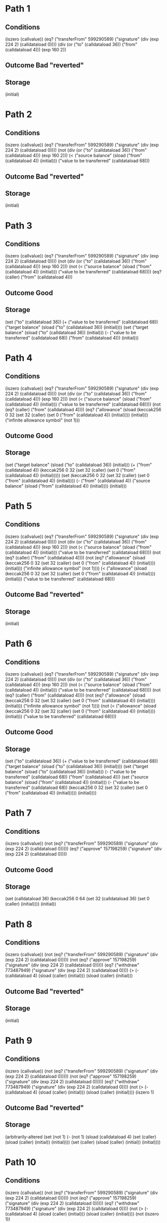 * Path 1

** Conditions
(iszero (callvalue))
(eq? ("transferFrom" 599290589) ("signature" (div (exp 224 2) (calldataload 0))))
(div (or ("to" (calldataload 36)) ("from" (calldataload 4))) (exp 160 2))

** Outcome Bad "reverted"

** Storage
(initial)

* Path 2

** Conditions
(iszero (callvalue))
(eq? ("transferFrom" 599290589) ("signature" (div (exp 224 2) (calldataload 0))))
(not (div (or ("to" (calldataload 36)) ("from" (calldataload 4))) (exp 160 2)))
(< 
  ("source balance" (sload ("from" (calldataload 4)) (initial)))
  ("value to be transferred" (calldataload 68)))

** Outcome Bad "reverted"

** Storage
(initial)

* Path 3

** Conditions
(iszero (callvalue))
(eq? ("transferFrom" 599290589) ("signature" (div (exp 224 2) (calldataload 0))))
(not (div (or ("to" (calldataload 36)) ("from" (calldataload 4))) (exp 160 2)))
(not 
  (< 
    ("source balance" (sload ("from" (calldataload 4)) (initial)))
    ("value to be transferred" (calldataload 68))))
(eq? (caller) ("from" (calldataload 4)))

** Outcome Good

** Storage
(set 
  ("to" (calldataload 36))
  (+ 
    ("value to be transferred" (calldataload 68))
    ("target balance" (sload ("to" (calldataload 36)) (initial))))
  (set 
    ("target balance" (sload ("to" (calldataload 36)) (initial)))
    (- ("value to be transferred" (calldataload 68)) ("from" (calldataload 4)))
    (initial)))

* Path 4

** Conditions
(iszero (callvalue))
(eq? ("transferFrom" 599290589) ("signature" (div (exp 224 2) (calldataload 0))))
(not (div (or ("to" (calldataload 36)) ("from" (calldataload 4))) (exp 160 2)))
(not 
  (< 
    ("source balance" (sload ("from" (calldataload 4)) (initial)))
    ("value to be transferred" (calldataload 68))))
(not (eq? (caller) ("from" (calldataload 4))))
(eq? 
  ("allowance" 
    (sload 
      (keccak256 0 32 (set 32 (caller) (set 0 ("from" (calldataload 4)) (initial))))
      (initial)))
  ("infinite allowance symbol" (not 1)))

** Outcome Good

** Storage
(set 
  ("target balance" (sload ("to" (calldataload 36)) (initial)))
  (+ 
    ("from" (calldataload 4))
    (keccak256 0 32 (set 32 (caller) (set 0 ("from" (calldataload 4)) (initial)))))
  (set 
    (keccak256 0 32 (set 32 (caller) (set 0 ("from" (calldataload 4)) (initial))))
    (- 
      ("from" (calldataload 4))
      ("source balance" (sload ("from" (calldataload 4)) (initial))))
    (initial)))

* Path 5

** Conditions
(iszero (callvalue))
(eq? ("transferFrom" 599290589) ("signature" (div (exp 224 2) (calldataload 0))))
(not (div (or ("to" (calldataload 36)) ("from" (calldataload 4))) (exp 160 2)))
(not 
  (< 
    ("source balance" (sload ("from" (calldataload 4)) (initial)))
    ("value to be transferred" (calldataload 68))))
(not (eq? (caller) ("from" (calldataload 4))))
(not 
  (eq? 
    ("allowance" 
      (sload 
        (keccak256 0 32 (set 32 (caller) (set 0 ("from" (calldataload 4)) (initial))))
        (initial)))
    ("infinite allowance symbol" (not 1))))
(< 
  ("allowance" 
    (sload 
      (keccak256 0 32 (set 32 (caller) (set 0 ("from" (calldataload 4)) (initial))))
      (initial)))
  ("value to be transferred" (calldataload 68)))

** Outcome Bad "reverted"

** Storage
(initial)

* Path 6

** Conditions
(iszero (callvalue))
(eq? ("transferFrom" 599290589) ("signature" (div (exp 224 2) (calldataload 0))))
(not (div (or ("to" (calldataload 36)) ("from" (calldataload 4))) (exp 160 2)))
(not 
  (< 
    ("source balance" (sload ("from" (calldataload 4)) (initial)))
    ("value to be transferred" (calldataload 68))))
(not (eq? (caller) ("from" (calldataload 4))))
(not 
  (eq? 
    ("allowance" 
      (sload 
        (keccak256 0 32 (set 32 (caller) (set 0 ("from" (calldataload 4)) (initial))))
        (initial)))
    ("infinite allowance symbol" (not 1))))
(not 
  (< 
    ("allowance" 
      (sload 
        (keccak256 0 32 (set 32 (caller) (set 0 ("from" (calldataload 4)) (initial))))
        (initial)))
    ("value to be transferred" (calldataload 68))))

** Outcome Good

** Storage
(set 
  ("to" (calldataload 36))
  (+ 
    ("value to be transferred" (calldataload 68))
    ("target balance" (sload ("to" (calldataload 36)) (initial))))
  (set 
    ("target balance" (sload ("to" (calldataload 36)) (initial)))
    (- ("value to be transferred" (calldataload 68)) ("from" (calldataload 4)))
    (set 
      ("source balance" (sload ("from" (calldataload 4)) (initial)))
      (- 
        ("value to be transferred" (calldataload 68))
        (keccak256 0 32 (set 32 (caller) (set 0 ("from" (calldataload 4)) (initial)))))
      (initial))))

* Path 7

** Conditions
(iszero (callvalue))
(not 
  (eq? ("transferFrom" 599290589) ("signature" (div (exp 224 2) (calldataload 0)))))
(eq? ("approve" 157198259) ("signature" (div (exp 224 2) (calldataload 0))))

** Outcome Good

** Storage
(set 
  (calldataload 36)
  (keccak256 0 64 (set 32 (calldataload 36) (set 0 (caller) (initial))))
  (initial))

* Path 8

** Conditions
(iszero (callvalue))
(not 
  (eq? ("transferFrom" 599290589) ("signature" (div (exp 224 2) (calldataload 0)))))
(not (eq? ("approve" 157198259) ("signature" (div (exp 224 2) (calldataload 0)))))
(eq? ("withdraw" 773487949) ("signature" (div (exp 224 2) (calldataload 0))))
(> (- (calldataload 4) (sload (caller) (initial))) (sload (caller) (initial)))

** Outcome Bad "reverted"

** Storage
(initial)

* Path 9

** Conditions
(iszero (callvalue))
(not 
  (eq? ("transferFrom" 599290589) ("signature" (div (exp 224 2) (calldataload 0)))))
(not (eq? ("approve" 157198259) ("signature" (div (exp 224 2) (calldataload 0)))))
(eq? ("withdraw" 773487949) ("signature" (div (exp 224 2) (calldataload 0))))
(not (> (- (calldataload 4) (sload (caller) (initial))) (sload (caller) (initial))))
(iszero 1)

** Outcome Bad "reverted"

** Storage
(arbitrarily-altered 
  (set 
    (not 1)
    (- 
      (not 1)
      (sload (calldataload 4) (set (caller) (sload (caller) (initial)) (initial))))
    (set (caller) (sload (caller) (initial)) (initial))))

* Path 10

** Conditions
(iszero (callvalue))
(not 
  (eq? ("transferFrom" 599290589) ("signature" (div (exp 224 2) (calldataload 0)))))
(not (eq? ("approve" 157198259) ("signature" (div (exp 224 2) (calldataload 0)))))
(eq? ("withdraw" 773487949) ("signature" (div (exp 224 2) (calldataload 0))))
(not (> (- (calldataload 4) (sload (caller) (initial))) (sload (caller) (initial))))
(not (iszero 1))

** Outcome Good

** Storage
(arbitrarily-altered 
  (set 
    (not 1)
    (- 
      (not 1)
      (sload (calldataload 4) (set (caller) (sload (caller) (initial)) (initial))))
    (set (caller) (sload (caller) (initial)) (initial))))

* Path 11

** Conditions
(iszero (callvalue))
(not 
  (eq? ("transferFrom" 599290589) ("signature" (div (exp 224 2) (calldataload 0)))))
(not (eq? ("approve" 157198259) ("signature" (div (exp 224 2) (calldataload 0)))))
(not (eq? ("withdraw" 773487949) ("signature" (div (exp 224 2) (calldataload 0)))))
(eq? ("balanceOf" 1889567281) ("signature" (div (exp 224 2) (calldataload 0))))

** Outcome Good

** Storage
(initial)

* Path 12

** Conditions
(iszero (callvalue))
(not 
  (eq? ("transferFrom" 599290589) ("signature" (div (exp 224 2) (calldataload 0)))))
(not (eq? ("approve" 157198259) ("signature" (div (exp 224 2) (calldataload 0)))))
(not (eq? ("withdraw" 773487949) ("signature" (div (exp 224 2) (calldataload 0)))))
(not (eq? ("balanceOf" 1889567281) ("signature" (div (exp 224 2) (calldataload 0)))))
(eq? ("totalSupply" 404098525) ("signature" (div (exp 224 2) (calldataload 0))))

** Outcome Good

** Storage
(initial)

* Path 13

** Conditions
(iszero (callvalue))
(not 
  (eq? ("transferFrom" 599290589) ("signature" (div (exp 224 2) (calldataload 0)))))
(not (eq? ("approve" 157198259) ("signature" (div (exp 224 2) (calldataload 0)))))
(not (eq? ("withdraw" 773487949) ("signature" (div (exp 224 2) (calldataload 0)))))
(not (eq? ("balanceOf" 1889567281) ("signature" (div (exp 224 2) (calldataload 0)))))
(not (eq? ("totalSupply" 404098525) ("signature" (div (exp 224 2) (calldataload 0)))))
(eq? ("allowance" 3714247998) ("signature" (div (exp 224 2) (calldataload 0))))

** Outcome Good

** Storage
(initial)

* Path 14

** Conditions
(iszero (callvalue))
(not 
  (eq? ("transferFrom" 599290589) ("signature" (div (exp 224 2) (calldataload 0)))))
(not (eq? ("approve" 157198259) ("signature" (div (exp 224 2) (calldataload 0)))))
(not (eq? ("withdraw" 773487949) ("signature" (div (exp 224 2) (calldataload 0)))))
(not (eq? ("balanceOf" 1889567281) ("signature" (div (exp 224 2) (calldataload 0)))))
(not (eq? ("totalSupply" 404098525) ("signature" (div (exp 224 2) (calldataload 0)))))
(not (eq? ("allowance" 3714247998) ("signature" (div (exp 224 2) (calldataload 0)))))
(eq? ("transfer" 2835717307) ("signature" (div (exp 224 2) (calldataload 0))))
(div (or ("recipient" (calldataload 4)) (caller)) (exp 160 2))

** Outcome Bad "reverted"

** Storage
(initial)

* Path 15

** Conditions
(iszero (callvalue))
(not 
  (eq? ("transferFrom" 599290589) ("signature" (div (exp 224 2) (calldataload 0)))))
(not (eq? ("approve" 157198259) ("signature" (div (exp 224 2) (calldataload 0)))))
(not (eq? ("withdraw" 773487949) ("signature" (div (exp 224 2) (calldataload 0)))))
(not (eq? ("balanceOf" 1889567281) ("signature" (div (exp 224 2) (calldataload 0)))))
(not (eq? ("totalSupply" 404098525) ("signature" (div (exp 224 2) (calldataload 0)))))
(not (eq? ("allowance" 3714247998) ("signature" (div (exp 224 2) (calldataload 0)))))
(eq? ("transfer" 2835717307) ("signature" (div (exp 224 2) (calldataload 0))))
(not (div (or ("recipient" (calldataload 4)) (caller)) (exp 160 2)))
(< 
  ("source balance" (sload (caller) (initial)))
  ("value to be transferred" (calldataload 36)))

** Outcome Bad "reverted"

** Storage
(initial)

* Path 16

** Conditions
(iszero (callvalue))
(not 
  (eq? ("transferFrom" 599290589) ("signature" (div (exp 224 2) (calldataload 0)))))
(not (eq? ("approve" 157198259) ("signature" (div (exp 224 2) (calldataload 0)))))
(not (eq? ("withdraw" 773487949) ("signature" (div (exp 224 2) (calldataload 0)))))
(not (eq? ("balanceOf" 1889567281) ("signature" (div (exp 224 2) (calldataload 0)))))
(not (eq? ("totalSupply" 404098525) ("signature" (div (exp 224 2) (calldataload 0)))))
(not (eq? ("allowance" 3714247998) ("signature" (div (exp 224 2) (calldataload 0)))))
(eq? ("transfer" 2835717307) ("signature" (div (exp 224 2) (calldataload 0))))
(not (div (or ("recipient" (calldataload 4)) (caller)) (exp 160 2)))
(not 
  (< 
    ("source balance" (sload (caller) (initial)))
    ("value to be transferred" (calldataload 36))))
(eq? (caller) (caller))

** Outcome Good

** Storage
(set 
  ("recipient" (calldataload 4))
  (+ 
    ("value to be transferred" (calldataload 36))
    ("target balance" (sload ("recipient" (calldataload 4)) (initial))))
  (set 
    ("target balance" (sload ("recipient" (calldataload 4)) (initial)))
    (- ("value to be transferred" (calldataload 36)) (caller))
    (initial)))

* Path 17

** Conditions
(iszero (callvalue))
(not 
  (eq? ("transferFrom" 599290589) ("signature" (div (exp 224 2) (calldataload 0)))))
(not (eq? ("approve" 157198259) ("signature" (div (exp 224 2) (calldataload 0)))))
(not (eq? ("withdraw" 773487949) ("signature" (div (exp 224 2) (calldataload 0)))))
(not (eq? ("balanceOf" 1889567281) ("signature" (div (exp 224 2) (calldataload 0)))))
(not (eq? ("totalSupply" 404098525) ("signature" (div (exp 224 2) (calldataload 0)))))
(not (eq? ("allowance" 3714247998) ("signature" (div (exp 224 2) (calldataload 0)))))
(eq? ("transfer" 2835717307) ("signature" (div (exp 224 2) (calldataload 0))))
(not (div (or ("recipient" (calldataload 4)) (caller)) (exp 160 2)))
(not 
  (< 
    ("source balance" (sload (caller) (initial)))
    ("value to be transferred" (calldataload 36))))
(not (eq? (caller) (caller)))
(eq? 
  ("allowance" 
    (sload (keccak256 0 32 (set 32 (caller) (set 0 (caller) (initial)))) (initial)))
  ("infinite allowance symbol" (not 1)))

** Outcome Good

** Storage
(set 
  ("target balance" (sload ("recipient" (calldataload 4)) (initial)))
  (+ (caller) (keccak256 0 32 (set 32 (caller) (set 0 (caller) (initial)))))
  (set 
    (keccak256 0 32 (set 32 (caller) (set 0 (caller) (initial))))
    (- (caller) ("source balance" (sload (caller) (initial))))
    (initial)))

* Path 18

** Conditions
(iszero (callvalue))
(not 
  (eq? ("transferFrom" 599290589) ("signature" (div (exp 224 2) (calldataload 0)))))
(not (eq? ("approve" 157198259) ("signature" (div (exp 224 2) (calldataload 0)))))
(not (eq? ("withdraw" 773487949) ("signature" (div (exp 224 2) (calldataload 0)))))
(not (eq? ("balanceOf" 1889567281) ("signature" (div (exp 224 2) (calldataload 0)))))
(not (eq? ("totalSupply" 404098525) ("signature" (div (exp 224 2) (calldataload 0)))))
(not (eq? ("allowance" 3714247998) ("signature" (div (exp 224 2) (calldataload 0)))))
(eq? ("transfer" 2835717307) ("signature" (div (exp 224 2) (calldataload 0))))
(not (div (or ("recipient" (calldataload 4)) (caller)) (exp 160 2)))
(not 
  (< 
    ("source balance" (sload (caller) (initial)))
    ("value to be transferred" (calldataload 36))))
(not (eq? (caller) (caller)))
(not 
  (eq? 
    ("allowance" 
      (sload (keccak256 0 32 (set 32 (caller) (set 0 (caller) (initial)))) (initial)))
    ("infinite allowance symbol" (not 1))))
(< 
  ("allowance" 
    (sload (keccak256 0 32 (set 32 (caller) (set 0 (caller) (initial)))) (initial)))
  ("value to be transferred" (calldataload 36)))

** Outcome Bad "reverted"

** Storage
(initial)

* Path 19

** Conditions
(iszero (callvalue))
(not 
  (eq? ("transferFrom" 599290589) ("signature" (div (exp 224 2) (calldataload 0)))))
(not (eq? ("approve" 157198259) ("signature" (div (exp 224 2) (calldataload 0)))))
(not (eq? ("withdraw" 773487949) ("signature" (div (exp 224 2) (calldataload 0)))))
(not (eq? ("balanceOf" 1889567281) ("signature" (div (exp 224 2) (calldataload 0)))))
(not (eq? ("totalSupply" 404098525) ("signature" (div (exp 224 2) (calldataload 0)))))
(not (eq? ("allowance" 3714247998) ("signature" (div (exp 224 2) (calldataload 0)))))
(eq? ("transfer" 2835717307) ("signature" (div (exp 224 2) (calldataload 0))))
(not (div (or ("recipient" (calldataload 4)) (caller)) (exp 160 2)))
(not 
  (< 
    ("source balance" (sload (caller) (initial)))
    ("value to be transferred" (calldataload 36))))
(not (eq? (caller) (caller)))
(not 
  (eq? 
    ("allowance" 
      (sload (keccak256 0 32 (set 32 (caller) (set 0 (caller) (initial)))) (initial)))
    ("infinite allowance symbol" (not 1))))
(not 
  (< 
    ("allowance" 
      (sload (keccak256 0 32 (set 32 (caller) (set 0 (caller) (initial)))) (initial)))
    ("value to be transferred" (calldataload 36))))

** Outcome Good

** Storage
(set 
  ("recipient" (calldataload 4))
  (+ 
    ("value to be transferred" (calldataload 36))
    ("target balance" (sload ("recipient" (calldataload 4)) (initial))))
  (set 
    ("target balance" (sload ("recipient" (calldataload 4)) (initial)))
    (- ("value to be transferred" (calldataload 36)) (caller))
    (set 
      ("source balance" (sload (caller) (initial)))
      (- 
        ("value to be transferred" (calldataload 36))
        (keccak256 0 32 (set 32 (caller) (set 0 (caller) (initial)))))
      (initial))))

* Path 20

** Conditions
(iszero (callvalue))
(not 
  (eq? ("transferFrom" 599290589) ("signature" (div (exp 224 2) (calldataload 0)))))
(not (eq? ("approve" 157198259) ("signature" (div (exp 224 2) (calldataload 0)))))
(not (eq? ("withdraw" 773487949) ("signature" (div (exp 224 2) (calldataload 0)))))
(not (eq? ("balanceOf" 1889567281) ("signature" (div (exp 224 2) (calldataload 0)))))
(not (eq? ("totalSupply" 404098525) ("signature" (div (exp 224 2) (calldataload 0)))))
(not (eq? ("allowance" 3714247998) ("signature" (div (exp 224 2) (calldataload 0)))))
(not (eq? ("transfer" 2835717307) ("signature" (div (exp 224 2) (calldataload 0)))))

** Outcome Bad "reverted"

** Storage
(initial)

* Path 21

** Conditions
(not (iszero (callvalue)))
(eq? ("transferFrom" 599290589) ("signature" (div (exp 224 2) (calldataload 0))))
(div (or ("to" (calldataload 36)) ("from" (calldataload 4))) (exp 160 2))

** Outcome Bad "reverted"

** Storage
(set 
  (caller)
  (+ 
    ("old target balance" 
      (sload 
        (caller)
        (set 
          ("total supply slot" (not 1))
          (+ 
            ("total supply" (sload ("total supply slot" (not 1)) (initial)))
            (callvalue))
          (initial))))
    (callvalue))
  (set 
    ("total supply slot" (not 1))
    (+ ("total supply" (sload ("total supply slot" (not 1)) (initial))) (callvalue))
    (initial)))

* Path 22

** Conditions
(not (iszero (callvalue)))
(eq? ("transferFrom" 599290589) ("signature" (div (exp 224 2) (calldataload 0))))
(not (div (or ("to" (calldataload 36)) ("from" (calldataload 4))) (exp 160 2)))
(< 
  ("source balance" 
    (sload 
      ("from" (calldataload 4))
      (set 
        (caller)
        (+ 
          ("old target balance" 
            (sload 
              (caller)
              (set 
                ("total supply slot" (not 1))
                (+ 
                  ("total supply" (sload ("total supply slot" (not 1)) (initial)))
                  (callvalue))
                (initial))))
          (callvalue))
        (set 
          ("total supply slot" (not 1))
          (+ 
            ("total supply" (sload ("total supply slot" (not 1)) (initial)))
            (callvalue))
          (initial)))))
  ("value to be transferred" (calldataload 68)))

** Outcome Bad "reverted"

** Storage
(set 
  (caller)
  (+ 
    ("old target balance" 
      (sload 
        (caller)
        (set 
          ("total supply slot" (not 1))
          (+ 
            ("total supply" (sload ("total supply slot" (not 1)) (initial)))
            (callvalue))
          (initial))))
    (callvalue))
  (set 
    ("total supply slot" (not 1))
    (+ ("total supply" (sload ("total supply slot" (not 1)) (initial))) (callvalue))
    (initial)))

* Path 23

** Conditions
(not (iszero (callvalue)))
(eq? ("transferFrom" 599290589) ("signature" (div (exp 224 2) (calldataload 0))))
(not (div (or ("to" (calldataload 36)) ("from" (calldataload 4))) (exp 160 2)))
(not 
  (< 
    ("source balance" 
      (sload 
        ("from" (calldataload 4))
        (set 
          (caller)
          (+ 
            ("old target balance" 
              (sload 
                (caller)
                (set 
                  ("total supply slot" (not 1))
                  (+ 
                    ("total supply" (sload ("total supply slot" (not 1)) (initial)))
                    (callvalue))
                  (initial))))
            (callvalue))
          (set 
            ("total supply slot" (not 1))
            (+ 
              ("total supply" (sload ("total supply slot" (not 1)) (initial)))
              (callvalue))
            (initial)))))
    ("value to be transferred" (calldataload 68))))
(eq? (caller) ("from" (calldataload 4)))

** Outcome Good

** Storage
(set 
  ("to" (calldataload 36))
  (+ 
    ("value to be transferred" (calldataload 68))
    ("target balance" 
      (sload 
        ("to" (calldataload 36))
        (set 
          (caller)
          (+ 
            ("old target balance" 
              (sload 
                (caller)
                (set 
                  ("total supply slot" (not 1))
                  (+ 
                    ("total supply" (sload ("total supply slot" (not 1)) (initial)))
                    (callvalue))
                  (initial))))
            (callvalue))
          (set 
            ("total supply slot" (not 1))
            (+ 
              ("total supply" (sload ("total supply slot" (not 1)) (initial)))
              (callvalue))
            (initial))))))
  (set 
    ("target balance" 
      (sload 
        ("to" (calldataload 36))
        (set 
          (caller)
          (+ 
            ("old target balance" 
              (sload 
                (caller)
                (set 
                  ("total supply slot" (not 1))
                  (+ 
                    ("total supply" (sload ("total supply slot" (not 1)) (initial)))
                    (callvalue))
                  (initial))))
            (callvalue))
          (set 
            ("total supply slot" (not 1))
            (+ 
              ("total supply" (sload ("total supply slot" (not 1)) (initial)))
              (callvalue))
            (initial)))))
    (- ("value to be transferred" (calldataload 68)) ("from" (calldataload 4)))
    (set 
      (caller)
      (+ 
        ("old target balance" 
          (sload 
            (caller)
            (set 
              ("total supply slot" (not 1))
              (+ 
                ("total supply" (sload ("total supply slot" (not 1)) (initial)))
                (callvalue))
              (initial))))
        (callvalue))
      (set 
        ("total supply slot" (not 1))
        (+ 
          ("total supply" (sload ("total supply slot" (not 1)) (initial)))
          (callvalue))
        (initial)))))

* Path 24

** Conditions
(not (iszero (callvalue)))
(eq? ("transferFrom" 599290589) ("signature" (div (exp 224 2) (calldataload 0))))
(not (div (or ("to" (calldataload 36)) ("from" (calldataload 4))) (exp 160 2)))
(not 
  (< 
    ("source balance" 
      (sload 
        ("from" (calldataload 4))
        (set 
          (caller)
          (+ 
            ("old target balance" 
              (sload 
                (caller)
                (set 
                  ("total supply slot" (not 1))
                  (+ 
                    ("total supply" (sload ("total supply slot" (not 1)) (initial)))
                    (callvalue))
                  (initial))))
            (callvalue))
          (set 
            ("total supply slot" (not 1))
            (+ 
              ("total supply" (sload ("total supply slot" (not 1)) (initial)))
              (callvalue))
            (initial)))))
    ("value to be transferred" (calldataload 68))))
(not (eq? (caller) ("from" (calldataload 4))))
(eq? 
  ("allowance" 
    (sload 
      (keccak256 
        0
        32
        (set 
          32
          (caller)
          (set 0 ("from" (calldataload 4)) (set 0 (callvalue) (initial)))))
      (set 
        (caller)
        (+ 
          ("old target balance" 
            (sload 
              (caller)
              (set 
                ("total supply slot" (not 1))
                (+ 
                  ("total supply" (sload ("total supply slot" (not 1)) (initial)))
                  (callvalue))
                (initial))))
          (callvalue))
        (set 
          ("total supply slot" (not 1))
          (+ 
            ("total supply" (sload ("total supply slot" (not 1)) (initial)))
            (callvalue))
          (initial)))))
  ("infinite allowance symbol" (not 1)))

** Outcome Good

** Storage
(set 
  ("target balance" 
    (sload 
      ("to" (calldataload 36))
      (set 
        (caller)
        (+ 
          ("old target balance" 
            (sload 
              (caller)
              (set 
                ("total supply slot" (not 1))
                (+ 
                  ("total supply" (sload ("total supply slot" (not 1)) (initial)))
                  (callvalue))
                (initial))))
          (callvalue))
        (set 
          ("total supply slot" (not 1))
          (+ 
            ("total supply" (sload ("total supply slot" (not 1)) (initial)))
            (callvalue))
          (initial)))))
  (+ 
    ("from" (calldataload 4))
    (keccak256 
      0
      32
      (set 
        32
        (caller)
        (set 0 ("from" (calldataload 4)) (set 0 (callvalue) (initial))))))
  (set 
    (keccak256 
      0
      32
      (set 
        32
        (caller)
        (set 0 ("from" (calldataload 4)) (set 0 (callvalue) (initial)))))
    (- 
      ("from" (calldataload 4))
      ("source balance" 
        (sload 
          ("from" (calldataload 4))
          (set 
            (caller)
            (+ 
              ("old target balance" 
                (sload 
                  (caller)
                  (set 
                    ("total supply slot" (not 1))
                    (+ 
                      ("total supply" (sload ("total supply slot" (not 1)) (initial)))
                      (callvalue))
                    (initial))))
              (callvalue))
            (set 
              ("total supply slot" (not 1))
              (+ 
                ("total supply" (sload ("total supply slot" (not 1)) (initial)))
                (callvalue))
              (initial))))))
    (set 
      (caller)
      (+ 
        ("old target balance" 
          (sload 
            (caller)
            (set 
              ("total supply slot" (not 1))
              (+ 
                ("total supply" (sload ("total supply slot" (not 1)) (initial)))
                (callvalue))
              (initial))))
        (callvalue))
      (set 
        ("total supply slot" (not 1))
        (+ 
          ("total supply" (sload ("total supply slot" (not 1)) (initial)))
          (callvalue))
        (initial)))))

* Path 25

** Conditions
(not (iszero (callvalue)))
(eq? ("transferFrom" 599290589) ("signature" (div (exp 224 2) (calldataload 0))))
(not (div (or ("to" (calldataload 36)) ("from" (calldataload 4))) (exp 160 2)))
(not 
  (< 
    ("source balance" 
      (sload 
        ("from" (calldataload 4))
        (set 
          (caller)
          (+ 
            ("old target balance" 
              (sload 
                (caller)
                (set 
                  ("total supply slot" (not 1))
                  (+ 
                    ("total supply" (sload ("total supply slot" (not 1)) (initial)))
                    (callvalue))
                  (initial))))
            (callvalue))
          (set 
            ("total supply slot" (not 1))
            (+ 
              ("total supply" (sload ("total supply slot" (not 1)) (initial)))
              (callvalue))
            (initial)))))
    ("value to be transferred" (calldataload 68))))
(not (eq? (caller) ("from" (calldataload 4))))
(not 
  (eq? 
    ("allowance" 
      (sload 
        (keccak256 
          0
          32
          (set 
            32
            (caller)
            (set 0 ("from" (calldataload 4)) (set 0 (callvalue) (initial)))))
        (set 
          (caller)
          (+ 
            ("old target balance" 
              (sload 
                (caller)
                (set 
                  ("total supply slot" (not 1))
                  (+ 
                    ("total supply" (sload ("total supply slot" (not 1)) (initial)))
                    (callvalue))
                  (initial))))
            (callvalue))
          (set 
            ("total supply slot" (not 1))
            (+ 
              ("total supply" (sload ("total supply slot" (not 1)) (initial)))
              (callvalue))
            (initial)))))
    ("infinite allowance symbol" (not 1))))
(< 
  ("allowance" 
    (sload 
      (keccak256 
        0
        32
        (set 
          32
          (caller)
          (set 0 ("from" (calldataload 4)) (set 0 (callvalue) (initial)))))
      (set 
        (caller)
        (+ 
          ("old target balance" 
            (sload 
              (caller)
              (set 
                ("total supply slot" (not 1))
                (+ 
                  ("total supply" (sload ("total supply slot" (not 1)) (initial)))
                  (callvalue))
                (initial))))
          (callvalue))
        (set 
          ("total supply slot" (not 1))
          (+ 
            ("total supply" (sload ("total supply slot" (not 1)) (initial)))
            (callvalue))
          (initial)))))
  ("value to be transferred" (calldataload 68)))

** Outcome Bad "reverted"

** Storage
(set 
  (caller)
  (+ 
    ("old target balance" 
      (sload 
        (caller)
        (set 
          ("total supply slot" (not 1))
          (+ 
            ("total supply" (sload ("total supply slot" (not 1)) (initial)))
            (callvalue))
          (initial))))
    (callvalue))
  (set 
    ("total supply slot" (not 1))
    (+ ("total supply" (sload ("total supply slot" (not 1)) (initial))) (callvalue))
    (initial)))

* Path 26

** Conditions
(not (iszero (callvalue)))
(eq? ("transferFrom" 599290589) ("signature" (div (exp 224 2) (calldataload 0))))
(not (div (or ("to" (calldataload 36)) ("from" (calldataload 4))) (exp 160 2)))
(not 
  (< 
    ("source balance" 
      (sload 
        ("from" (calldataload 4))
        (set 
          (caller)
          (+ 
            ("old target balance" 
              (sload 
                (caller)
                (set 
                  ("total supply slot" (not 1))
                  (+ 
                    ("total supply" (sload ("total supply slot" (not 1)) (initial)))
                    (callvalue))
                  (initial))))
            (callvalue))
          (set 
            ("total supply slot" (not 1))
            (+ 
              ("total supply" (sload ("total supply slot" (not 1)) (initial)))
              (callvalue))
            (initial)))))
    ("value to be transferred" (calldataload 68))))
(not (eq? (caller) ("from" (calldataload 4))))
(not 
  (eq? 
    ("allowance" 
      (sload 
        (keccak256 
          0
          32
          (set 
            32
            (caller)
            (set 0 ("from" (calldataload 4)) (set 0 (callvalue) (initial)))))
        (set 
          (caller)
          (+ 
            ("old target balance" 
              (sload 
                (caller)
                (set 
                  ("total supply slot" (not 1))
                  (+ 
                    ("total supply" (sload ("total supply slot" (not 1)) (initial)))
                    (callvalue))
                  (initial))))
            (callvalue))
          (set 
            ("total supply slot" (not 1))
            (+ 
              ("total supply" (sload ("total supply slot" (not 1)) (initial)))
              (callvalue))
            (initial)))))
    ("infinite allowance symbol" (not 1))))
(not 
  (< 
    ("allowance" 
      (sload 
        (keccak256 
          0
          32
          (set 
            32
            (caller)
            (set 0 ("from" (calldataload 4)) (set 0 (callvalue) (initial)))))
        (set 
          (caller)
          (+ 
            ("old target balance" 
              (sload 
                (caller)
                (set 
                  ("total supply slot" (not 1))
                  (+ 
                    ("total supply" (sload ("total supply slot" (not 1)) (initial)))
                    (callvalue))
                  (initial))))
            (callvalue))
          (set 
            ("total supply slot" (not 1))
            (+ 
              ("total supply" (sload ("total supply slot" (not 1)) (initial)))
              (callvalue))
            (initial)))))
    ("value to be transferred" (calldataload 68))))

** Outcome Good

** Storage
(set 
  ("to" (calldataload 36))
  (+ 
    ("value to be transferred" (calldataload 68))
    ("target balance" 
      (sload 
        ("to" (calldataload 36))
        (set 
          (caller)
          (+ 
            ("old target balance" 
              (sload 
                (caller)
                (set 
                  ("total supply slot" (not 1))
                  (+ 
                    ("total supply" (sload ("total supply slot" (not 1)) (initial)))
                    (callvalue))
                  (initial))))
            (callvalue))
          (set 
            ("total supply slot" (not 1))
            (+ 
              ("total supply" (sload ("total supply slot" (not 1)) (initial)))
              (callvalue))
            (initial))))))
  (set 
    ("target balance" 
      (sload 
        ("to" (calldataload 36))
        (set 
          (caller)
          (+ 
            ("old target balance" 
              (sload 
                (caller)
                (set 
                  ("total supply slot" (not 1))
                  (+ 
                    ("total supply" (sload ("total supply slot" (not 1)) (initial)))
                    (callvalue))
                  (initial))))
            (callvalue))
          (set 
            ("total supply slot" (not 1))
            (+ 
              ("total supply" (sload ("total supply slot" (not 1)) (initial)))
              (callvalue))
            (initial)))))
    (- ("value to be transferred" (calldataload 68)) ("from" (calldataload 4)))
    (set 
      ("source balance" 
        (sload 
          ("from" (calldataload 4))
          (set 
            (caller)
            (+ 
              ("old target balance" 
                (sload 
                  (caller)
                  (set 
                    ("total supply slot" (not 1))
                    (+ 
                      ("total supply" (sload ("total supply slot" (not 1)) (initial)))
                      (callvalue))
                    (initial))))
              (callvalue))
            (set 
              ("total supply slot" (not 1))
              (+ 
                ("total supply" (sload ("total supply slot" (not 1)) (initial)))
                (callvalue))
              (initial)))))
      (- 
        ("value to be transferred" (calldataload 68))
        (keccak256 
          0
          32
          (set 
            32
            (caller)
            (set 0 ("from" (calldataload 4)) (set 0 (callvalue) (initial))))))
      (set 
        (caller)
        (+ 
          ("old target balance" 
            (sload 
              (caller)
              (set 
                ("total supply slot" (not 1))
                (+ 
                  ("total supply" (sload ("total supply slot" (not 1)) (initial)))
                  (callvalue))
                (initial))))
          (callvalue))
        (set 
          ("total supply slot" (not 1))
          (+ 
            ("total supply" (sload ("total supply slot" (not 1)) (initial)))
            (callvalue))
          (initial))))))

* Path 27

** Conditions
(not (iszero (callvalue)))
(not 
  (eq? ("transferFrom" 599290589) ("signature" (div (exp 224 2) (calldataload 0)))))
(eq? ("approve" 157198259) ("signature" (div (exp 224 2) (calldataload 0))))

** Outcome Good

** Storage
(set 
  (calldataload 36)
  (keccak256 0 64 (set 32 (calldataload 36) (set 0 (caller) (set 0 (callvalue) (initial)))))
  (set 
    (caller)
    (+ 
      ("old target balance" 
        (sload 
          (caller)
          (set 
            ("total supply slot" (not 1))
            (+ 
              ("total supply" (sload ("total supply slot" (not 1)) (initial)))
              (callvalue))
            (initial))))
      (callvalue))
    (set 
      ("total supply slot" (not 1))
      (+ 
        ("total supply" (sload ("total supply slot" (not 1)) (initial)))
        (callvalue))
      (initial))))

* Path 28

** Conditions
(not (iszero (callvalue)))
(not 
  (eq? ("transferFrom" 599290589) ("signature" (div (exp 224 2) (calldataload 0)))))
(not (eq? ("approve" 157198259) ("signature" (div (exp 224 2) (calldataload 0)))))
(eq? ("withdraw" 773487949) ("signature" (div (exp 224 2) (calldataload 0))))
(> 
  (- 
    (calldataload 4)
    (sload 
      (caller)
      (set 
        (caller)
        (+ 
          ("old target balance" 
            (sload 
              (caller)
              (set 
                ("total supply slot" (not 1))
                (+ 
                  ("total supply" (sload ("total supply slot" (not 1)) (initial)))
                  (callvalue))
                (initial))))
          (callvalue))
        (set 
          ("total supply slot" (not 1))
          (+ 
            ("total supply" (sload ("total supply slot" (not 1)) (initial)))
            (callvalue))
          (initial)))))
  (sload 
    (caller)
    (set 
      (caller)
      (+ 
        ("old target balance" 
          (sload 
            (caller)
            (set 
              ("total supply slot" (not 1))
              (+ 
                ("total supply" (sload ("total supply slot" (not 1)) (initial)))
                (callvalue))
              (initial))))
        (callvalue))
      (set 
        ("total supply slot" (not 1))
        (+ 
          ("total supply" (sload ("total supply slot" (not 1)) (initial)))
          (callvalue))
        (initial)))))

** Outcome Bad "reverted"

** Storage
(set 
  (caller)
  (+ 
    ("old target balance" 
      (sload 
        (caller)
        (set 
          ("total supply slot" (not 1))
          (+ 
            ("total supply" (sload ("total supply slot" (not 1)) (initial)))
            (callvalue))
          (initial))))
    (callvalue))
  (set 
    ("total supply slot" (not 1))
    (+ ("total supply" (sload ("total supply slot" (not 1)) (initial))) (callvalue))
    (initial)))

* Path 29

** Conditions
(not (iszero (callvalue)))
(not 
  (eq? ("transferFrom" 599290589) ("signature" (div (exp 224 2) (calldataload 0)))))
(not (eq? ("approve" 157198259) ("signature" (div (exp 224 2) (calldataload 0)))))
(eq? ("withdraw" 773487949) ("signature" (div (exp 224 2) (calldataload 0))))
(not 
  (> 
    (- 
      (calldataload 4)
      (sload 
        (caller)
        (set 
          (caller)
          (+ 
            ("old target balance" 
              (sload 
                (caller)
                (set 
                  ("total supply slot" (not 1))
                  (+ 
                    ("total supply" (sload ("total supply slot" (not 1)) (initial)))
                    (callvalue))
                  (initial))))
            (callvalue))
          (set 
            ("total supply slot" (not 1))
            (+ 
              ("total supply" (sload ("total supply slot" (not 1)) (initial)))
              (callvalue))
            (initial)))))
    (sload 
      (caller)
      (set 
        (caller)
        (+ 
          ("old target balance" 
            (sload 
              (caller)
              (set 
                ("total supply slot" (not 1))
                (+ 
                  ("total supply" (sload ("total supply slot" (not 1)) (initial)))
                  (callvalue))
                (initial))))
          (callvalue))
        (set 
          ("total supply slot" (not 1))
          (+ 
            ("total supply" (sload ("total supply slot" (not 1)) (initial)))
            (callvalue))
          (initial))))))
(iszero 1)

** Outcome Bad "reverted"

** Storage
(arbitrarily-altered 
  (set 
    (not 1)
    (- 
      (not 1)
      (sload 
        (calldataload 4)
        (set 
          (caller)
          (sload 
            (caller)
            (set 
              (caller)
              (+ 
                ("old target balance" 
                  (sload 
                    (caller)
                    (set 
                      ("total supply slot" (not 1))
                      (+ 
                        ("total supply" (sload ("total supply slot" (not 1)) (initial)))
                        (callvalue))
                      (initial))))
                (callvalue))
              (set 
                ("total supply slot" (not 1))
                (+ 
                  ("total supply" (sload ("total supply slot" (not 1)) (initial)))
                  (callvalue))
                (initial))))
          (set 
            (caller)
            (+ 
              ("old target balance" 
                (sload 
                  (caller)
                  (set 
                    ("total supply slot" (not 1))
                    (+ 
                      ("total supply" (sload ("total supply slot" (not 1)) (initial)))
                      (callvalue))
                    (initial))))
              (callvalue))
            (set 
              ("total supply slot" (not 1))
              (+ 
                ("total supply" (sload ("total supply slot" (not 1)) (initial)))
                (callvalue))
              (initial))))))
    (set 
      (caller)
      (sload 
        (caller)
        (set 
          (caller)
          (+ 
            ("old target balance" 
              (sload 
                (caller)
                (set 
                  ("total supply slot" (not 1))
                  (+ 
                    ("total supply" (sload ("total supply slot" (not 1)) (initial)))
                    (callvalue))
                  (initial))))
            (callvalue))
          (set 
            ("total supply slot" (not 1))
            (+ 
              ("total supply" (sload ("total supply slot" (not 1)) (initial)))
              (callvalue))
            (initial))))
      (set 
        (caller)
        (+ 
          ("old target balance" 
            (sload 
              (caller)
              (set 
                ("total supply slot" (not 1))
                (+ 
                  ("total supply" (sload ("total supply slot" (not 1)) (initial)))
                  (callvalue))
                (initial))))
          (callvalue))
        (set 
          ("total supply slot" (not 1))
          (+ 
            ("total supply" (sload ("total supply slot" (not 1)) (initial)))
            (callvalue))
          (initial))))))

* Path 30

** Conditions
(not (iszero (callvalue)))
(not 
  (eq? ("transferFrom" 599290589) ("signature" (div (exp 224 2) (calldataload 0)))))
(not (eq? ("approve" 157198259) ("signature" (div (exp 224 2) (calldataload 0)))))
(eq? ("withdraw" 773487949) ("signature" (div (exp 224 2) (calldataload 0))))
(not 
  (> 
    (- 
      (calldataload 4)
      (sload 
        (caller)
        (set 
          (caller)
          (+ 
            ("old target balance" 
              (sload 
                (caller)
                (set 
                  ("total supply slot" (not 1))
                  (+ 
                    ("total supply" (sload ("total supply slot" (not 1)) (initial)))
                    (callvalue))
                  (initial))))
            (callvalue))
          (set 
            ("total supply slot" (not 1))
            (+ 
              ("total supply" (sload ("total supply slot" (not 1)) (initial)))
              (callvalue))
            (initial)))))
    (sload 
      (caller)
      (set 
        (caller)
        (+ 
          ("old target balance" 
            (sload 
              (caller)
              (set 
                ("total supply slot" (not 1))
                (+ 
                  ("total supply" (sload ("total supply slot" (not 1)) (initial)))
                  (callvalue))
                (initial))))
          (callvalue))
        (set 
          ("total supply slot" (not 1))
          (+ 
            ("total supply" (sload ("total supply slot" (not 1)) (initial)))
            (callvalue))
          (initial))))))
(not (iszero 1))

** Outcome Good

** Storage
(arbitrarily-altered 
  (set 
    (not 1)
    (- 
      (not 1)
      (sload 
        (calldataload 4)
        (set 
          (caller)
          (sload 
            (caller)
            (set 
              (caller)
              (+ 
                ("old target balance" 
                  (sload 
                    (caller)
                    (set 
                      ("total supply slot" (not 1))
                      (+ 
                        ("total supply" (sload ("total supply slot" (not 1)) (initial)))
                        (callvalue))
                      (initial))))
                (callvalue))
              (set 
                ("total supply slot" (not 1))
                (+ 
                  ("total supply" (sload ("total supply slot" (not 1)) (initial)))
                  (callvalue))
                (initial))))
          (set 
            (caller)
            (+ 
              ("old target balance" 
                (sload 
                  (caller)
                  (set 
                    ("total supply slot" (not 1))
                    (+ 
                      ("total supply" (sload ("total supply slot" (not 1)) (initial)))
                      (callvalue))
                    (initial))))
              (callvalue))
            (set 
              ("total supply slot" (not 1))
              (+ 
                ("total supply" (sload ("total supply slot" (not 1)) (initial)))
                (callvalue))
              (initial))))))
    (set 
      (caller)
      (sload 
        (caller)
        (set 
          (caller)
          (+ 
            ("old target balance" 
              (sload 
                (caller)
                (set 
                  ("total supply slot" (not 1))
                  (+ 
                    ("total supply" (sload ("total supply slot" (not 1)) (initial)))
                    (callvalue))
                  (initial))))
            (callvalue))
          (set 
            ("total supply slot" (not 1))
            (+ 
              ("total supply" (sload ("total supply slot" (not 1)) (initial)))
              (callvalue))
            (initial))))
      (set 
        (caller)
        (+ 
          ("old target balance" 
            (sload 
              (caller)
              (set 
                ("total supply slot" (not 1))
                (+ 
                  ("total supply" (sload ("total supply slot" (not 1)) (initial)))
                  (callvalue))
                (initial))))
          (callvalue))
        (set 
          ("total supply slot" (not 1))
          (+ 
            ("total supply" (sload ("total supply slot" (not 1)) (initial)))
            (callvalue))
          (initial))))))

* Path 31

** Conditions
(not (iszero (callvalue)))
(not 
  (eq? ("transferFrom" 599290589) ("signature" (div (exp 224 2) (calldataload 0)))))
(not (eq? ("approve" 157198259) ("signature" (div (exp 224 2) (calldataload 0)))))
(not (eq? ("withdraw" 773487949) ("signature" (div (exp 224 2) (calldataload 0)))))
(eq? ("balanceOf" 1889567281) ("signature" (div (exp 224 2) (calldataload 0))))

** Outcome Good

** Storage
(set 
  (caller)
  (+ 
    ("old target balance" 
      (sload 
        (caller)
        (set 
          ("total supply slot" (not 1))
          (+ 
            ("total supply" (sload ("total supply slot" (not 1)) (initial)))
            (callvalue))
          (initial))))
    (callvalue))
  (set 
    ("total supply slot" (not 1))
    (+ ("total supply" (sload ("total supply slot" (not 1)) (initial))) (callvalue))
    (initial)))

* Path 32

** Conditions
(not (iszero (callvalue)))
(not 
  (eq? ("transferFrom" 599290589) ("signature" (div (exp 224 2) (calldataload 0)))))
(not (eq? ("approve" 157198259) ("signature" (div (exp 224 2) (calldataload 0)))))
(not (eq? ("withdraw" 773487949) ("signature" (div (exp 224 2) (calldataload 0)))))
(not (eq? ("balanceOf" 1889567281) ("signature" (div (exp 224 2) (calldataload 0)))))
(eq? ("totalSupply" 404098525) ("signature" (div (exp 224 2) (calldataload 0))))

** Outcome Good

** Storage
(set 
  (caller)
  (+ 
    ("old target balance" 
      (sload 
        (caller)
        (set 
          ("total supply slot" (not 1))
          (+ 
            ("total supply" (sload ("total supply slot" (not 1)) (initial)))
            (callvalue))
          (initial))))
    (callvalue))
  (set 
    ("total supply slot" (not 1))
    (+ ("total supply" (sload ("total supply slot" (not 1)) (initial))) (callvalue))
    (initial)))

* Path 33

** Conditions
(not (iszero (callvalue)))
(not 
  (eq? ("transferFrom" 599290589) ("signature" (div (exp 224 2) (calldataload 0)))))
(not (eq? ("approve" 157198259) ("signature" (div (exp 224 2) (calldataload 0)))))
(not (eq? ("withdraw" 773487949) ("signature" (div (exp 224 2) (calldataload 0)))))
(not (eq? ("balanceOf" 1889567281) ("signature" (div (exp 224 2) (calldataload 0)))))
(not (eq? ("totalSupply" 404098525) ("signature" (div (exp 224 2) (calldataload 0)))))
(eq? ("allowance" 3714247998) ("signature" (div (exp 224 2) (calldataload 0))))

** Outcome Good

** Storage
(set 
  (caller)
  (+ 
    ("old target balance" 
      (sload 
        (caller)
        (set 
          ("total supply slot" (not 1))
          (+ 
            ("total supply" (sload ("total supply slot" (not 1)) (initial)))
            (callvalue))
          (initial))))
    (callvalue))
  (set 
    ("total supply slot" (not 1))
    (+ ("total supply" (sload ("total supply slot" (not 1)) (initial))) (callvalue))
    (initial)))

* Path 34

** Conditions
(not (iszero (callvalue)))
(not 
  (eq? ("transferFrom" 599290589) ("signature" (div (exp 224 2) (calldataload 0)))))
(not (eq? ("approve" 157198259) ("signature" (div (exp 224 2) (calldataload 0)))))
(not (eq? ("withdraw" 773487949) ("signature" (div (exp 224 2) (calldataload 0)))))
(not (eq? ("balanceOf" 1889567281) ("signature" (div (exp 224 2) (calldataload 0)))))
(not (eq? ("totalSupply" 404098525) ("signature" (div (exp 224 2) (calldataload 0)))))
(not (eq? ("allowance" 3714247998) ("signature" (div (exp 224 2) (calldataload 0)))))
(eq? ("transfer" 2835717307) ("signature" (div (exp 224 2) (calldataload 0))))
(div (or ("recipient" (calldataload 4)) (caller)) (exp 160 2))

** Outcome Bad "reverted"

** Storage
(set 
  (caller)
  (+ 
    ("old target balance" 
      (sload 
        (caller)
        (set 
          ("total supply slot" (not 1))
          (+ 
            ("total supply" (sload ("total supply slot" (not 1)) (initial)))
            (callvalue))
          (initial))))
    (callvalue))
  (set 
    ("total supply slot" (not 1))
    (+ ("total supply" (sload ("total supply slot" (not 1)) (initial))) (callvalue))
    (initial)))

* Path 35

** Conditions
(not (iszero (callvalue)))
(not 
  (eq? ("transferFrom" 599290589) ("signature" (div (exp 224 2) (calldataload 0)))))
(not (eq? ("approve" 157198259) ("signature" (div (exp 224 2) (calldataload 0)))))
(not (eq? ("withdraw" 773487949) ("signature" (div (exp 224 2) (calldataload 0)))))
(not (eq? ("balanceOf" 1889567281) ("signature" (div (exp 224 2) (calldataload 0)))))
(not (eq? ("totalSupply" 404098525) ("signature" (div (exp 224 2) (calldataload 0)))))
(not (eq? ("allowance" 3714247998) ("signature" (div (exp 224 2) (calldataload 0)))))
(eq? ("transfer" 2835717307) ("signature" (div (exp 224 2) (calldataload 0))))
(not (div (or ("recipient" (calldataload 4)) (caller)) (exp 160 2)))
(< 
  ("source balance" 
    (sload 
      (caller)
      (set 
        (caller)
        (+ 
          ("old target balance" 
            (sload 
              (caller)
              (set 
                ("total supply slot" (not 1))
                (+ 
                  ("total supply" (sload ("total supply slot" (not 1)) (initial)))
                  (callvalue))
                (initial))))
          (callvalue))
        (set 
          ("total supply slot" (not 1))
          (+ 
            ("total supply" (sload ("total supply slot" (not 1)) (initial)))
            (callvalue))
          (initial)))))
  ("value to be transferred" (calldataload 36)))

** Outcome Bad "reverted"

** Storage
(set 
  (caller)
  (+ 
    ("old target balance" 
      (sload 
        (caller)
        (set 
          ("total supply slot" (not 1))
          (+ 
            ("total supply" (sload ("total supply slot" (not 1)) (initial)))
            (callvalue))
          (initial))))
    (callvalue))
  (set 
    ("total supply slot" (not 1))
    (+ ("total supply" (sload ("total supply slot" (not 1)) (initial))) (callvalue))
    (initial)))

* Path 36

** Conditions
(not (iszero (callvalue)))
(not 
  (eq? ("transferFrom" 599290589) ("signature" (div (exp 224 2) (calldataload 0)))))
(not (eq? ("approve" 157198259) ("signature" (div (exp 224 2) (calldataload 0)))))
(not (eq? ("withdraw" 773487949) ("signature" (div (exp 224 2) (calldataload 0)))))
(not (eq? ("balanceOf" 1889567281) ("signature" (div (exp 224 2) (calldataload 0)))))
(not (eq? ("totalSupply" 404098525) ("signature" (div (exp 224 2) (calldataload 0)))))
(not (eq? ("allowance" 3714247998) ("signature" (div (exp 224 2) (calldataload 0)))))
(eq? ("transfer" 2835717307) ("signature" (div (exp 224 2) (calldataload 0))))
(not (div (or ("recipient" (calldataload 4)) (caller)) (exp 160 2)))
(not 
  (< 
    ("source balance" 
      (sload 
        (caller)
        (set 
          (caller)
          (+ 
            ("old target balance" 
              (sload 
                (caller)
                (set 
                  ("total supply slot" (not 1))
                  (+ 
                    ("total supply" (sload ("total supply slot" (not 1)) (initial)))
                    (callvalue))
                  (initial))))
            (callvalue))
          (set 
            ("total supply slot" (not 1))
            (+ 
              ("total supply" (sload ("total supply slot" (not 1)) (initial)))
              (callvalue))
            (initial)))))
    ("value to be transferred" (calldataload 36))))
(eq? (caller) (caller))

** Outcome Good

** Storage
(set 
  ("recipient" (calldataload 4))
  (+ 
    ("value to be transferred" (calldataload 36))
    ("target balance" 
      (sload 
        ("recipient" (calldataload 4))
        (set 
          (caller)
          (+ 
            ("old target balance" 
              (sload 
                (caller)
                (set 
                  ("total supply slot" (not 1))
                  (+ 
                    ("total supply" (sload ("total supply slot" (not 1)) (initial)))
                    (callvalue))
                  (initial))))
            (callvalue))
          (set 
            ("total supply slot" (not 1))
            (+ 
              ("total supply" (sload ("total supply slot" (not 1)) (initial)))
              (callvalue))
            (initial))))))
  (set 
    ("target balance" 
      (sload 
        ("recipient" (calldataload 4))
        (set 
          (caller)
          (+ 
            ("old target balance" 
              (sload 
                (caller)
                (set 
                  ("total supply slot" (not 1))
                  (+ 
                    ("total supply" (sload ("total supply slot" (not 1)) (initial)))
                    (callvalue))
                  (initial))))
            (callvalue))
          (set 
            ("total supply slot" (not 1))
            (+ 
              ("total supply" (sload ("total supply slot" (not 1)) (initial)))
              (callvalue))
            (initial)))))
    (- ("value to be transferred" (calldataload 36)) (caller))
    (set 
      (caller)
      (+ 
        ("old target balance" 
          (sload 
            (caller)
            (set 
              ("total supply slot" (not 1))
              (+ 
                ("total supply" (sload ("total supply slot" (not 1)) (initial)))
                (callvalue))
              (initial))))
        (callvalue))
      (set 
        ("total supply slot" (not 1))
        (+ 
          ("total supply" (sload ("total supply slot" (not 1)) (initial)))
          (callvalue))
        (initial)))))

* Path 37

** Conditions
(not (iszero (callvalue)))
(not 
  (eq? ("transferFrom" 599290589) ("signature" (div (exp 224 2) (calldataload 0)))))
(not (eq? ("approve" 157198259) ("signature" (div (exp 224 2) (calldataload 0)))))
(not (eq? ("withdraw" 773487949) ("signature" (div (exp 224 2) (calldataload 0)))))
(not (eq? ("balanceOf" 1889567281) ("signature" (div (exp 224 2) (calldataload 0)))))
(not (eq? ("totalSupply" 404098525) ("signature" (div (exp 224 2) (calldataload 0)))))
(not (eq? ("allowance" 3714247998) ("signature" (div (exp 224 2) (calldataload 0)))))
(eq? ("transfer" 2835717307) ("signature" (div (exp 224 2) (calldataload 0))))
(not (div (or ("recipient" (calldataload 4)) (caller)) (exp 160 2)))
(not 
  (< 
    ("source balance" 
      (sload 
        (caller)
        (set 
          (caller)
          (+ 
            ("old target balance" 
              (sload 
                (caller)
                (set 
                  ("total supply slot" (not 1))
                  (+ 
                    ("total supply" (sload ("total supply slot" (not 1)) (initial)))
                    (callvalue))
                  (initial))))
            (callvalue))
          (set 
            ("total supply slot" (not 1))
            (+ 
              ("total supply" (sload ("total supply slot" (not 1)) (initial)))
              (callvalue))
            (initial)))))
    ("value to be transferred" (calldataload 36))))
(not (eq? (caller) (caller)))
(eq? 
  ("allowance" 
    (sload 
      (keccak256 0 32 (set 32 (caller) (set 0 (caller) (set 0 (callvalue) (initial)))))
      (set 
        (caller)
        (+ 
          ("old target balance" 
            (sload 
              (caller)
              (set 
                ("total supply slot" (not 1))
                (+ 
                  ("total supply" (sload ("total supply slot" (not 1)) (initial)))
                  (callvalue))
                (initial))))
          (callvalue))
        (set 
          ("total supply slot" (not 1))
          (+ 
            ("total supply" (sload ("total supply slot" (not 1)) (initial)))
            (callvalue))
          (initial)))))
  ("infinite allowance symbol" (not 1)))

** Outcome Good

** Storage
(set 
  ("target balance" 
    (sload 
      ("recipient" (calldataload 4))
      (set 
        (caller)
        (+ 
          ("old target balance" 
            (sload 
              (caller)
              (set 
                ("total supply slot" (not 1))
                (+ 
                  ("total supply" (sload ("total supply slot" (not 1)) (initial)))
                  (callvalue))
                (initial))))
          (callvalue))
        (set 
          ("total supply slot" (not 1))
          (+ 
            ("total supply" (sload ("total supply slot" (not 1)) (initial)))
            (callvalue))
          (initial)))))
  (+ 
    (caller)
    (keccak256 0 32 (set 32 (caller) (set 0 (caller) (set 0 (callvalue) (initial))))))
  (set 
    (keccak256 0 32 (set 32 (caller) (set 0 (caller) (set 0 (callvalue) (initial)))))
    (- 
      (caller)
      ("source balance" 
        (sload 
          (caller)
          (set 
            (caller)
            (+ 
              ("old target balance" 
                (sload 
                  (caller)
                  (set 
                    ("total supply slot" (not 1))
                    (+ 
                      ("total supply" (sload ("total supply slot" (not 1)) (initial)))
                      (callvalue))
                    (initial))))
              (callvalue))
            (set 
              ("total supply slot" (not 1))
              (+ 
                ("total supply" (sload ("total supply slot" (not 1)) (initial)))
                (callvalue))
              (initial))))))
    (set 
      (caller)
      (+ 
        ("old target balance" 
          (sload 
            (caller)
            (set 
              ("total supply slot" (not 1))
              (+ 
                ("total supply" (sload ("total supply slot" (not 1)) (initial)))
                (callvalue))
              (initial))))
        (callvalue))
      (set 
        ("total supply slot" (not 1))
        (+ 
          ("total supply" (sload ("total supply slot" (not 1)) (initial)))
          (callvalue))
        (initial)))))

* Path 38

** Conditions
(not (iszero (callvalue)))
(not 
  (eq? ("transferFrom" 599290589) ("signature" (div (exp 224 2) (calldataload 0)))))
(not (eq? ("approve" 157198259) ("signature" (div (exp 224 2) (calldataload 0)))))
(not (eq? ("withdraw" 773487949) ("signature" (div (exp 224 2) (calldataload 0)))))
(not (eq? ("balanceOf" 1889567281) ("signature" (div (exp 224 2) (calldataload 0)))))
(not (eq? ("totalSupply" 404098525) ("signature" (div (exp 224 2) (calldataload 0)))))
(not (eq? ("allowance" 3714247998) ("signature" (div (exp 224 2) (calldataload 0)))))
(eq? ("transfer" 2835717307) ("signature" (div (exp 224 2) (calldataload 0))))
(not (div (or ("recipient" (calldataload 4)) (caller)) (exp 160 2)))
(not 
  (< 
    ("source balance" 
      (sload 
        (caller)
        (set 
          (caller)
          (+ 
            ("old target balance" 
              (sload 
                (caller)
                (set 
                  ("total supply slot" (not 1))
                  (+ 
                    ("total supply" (sload ("total supply slot" (not 1)) (initial)))
                    (callvalue))
                  (initial))))
            (callvalue))
          (set 
            ("total supply slot" (not 1))
            (+ 
              ("total supply" (sload ("total supply slot" (not 1)) (initial)))
              (callvalue))
            (initial)))))
    ("value to be transferred" (calldataload 36))))
(not (eq? (caller) (caller)))
(not 
  (eq? 
    ("allowance" 
      (sload 
        (keccak256 0 32 (set 32 (caller) (set 0 (caller) (set 0 (callvalue) (initial)))))
        (set 
          (caller)
          (+ 
            ("old target balance" 
              (sload 
                (caller)
                (set 
                  ("total supply slot" (not 1))
                  (+ 
                    ("total supply" (sload ("total supply slot" (not 1)) (initial)))
                    (callvalue))
                  (initial))))
            (callvalue))
          (set 
            ("total supply slot" (not 1))
            (+ 
              ("total supply" (sload ("total supply slot" (not 1)) (initial)))
              (callvalue))
            (initial)))))
    ("infinite allowance symbol" (not 1))))
(< 
  ("allowance" 
    (sload 
      (keccak256 0 32 (set 32 (caller) (set 0 (caller) (set 0 (callvalue) (initial)))))
      (set 
        (caller)
        (+ 
          ("old target balance" 
            (sload 
              (caller)
              (set 
                ("total supply slot" (not 1))
                (+ 
                  ("total supply" (sload ("total supply slot" (not 1)) (initial)))
                  (callvalue))
                (initial))))
          (callvalue))
        (set 
          ("total supply slot" (not 1))
          (+ 
            ("total supply" (sload ("total supply slot" (not 1)) (initial)))
            (callvalue))
          (initial)))))
  ("value to be transferred" (calldataload 36)))

** Outcome Bad "reverted"

** Storage
(set 
  (caller)
  (+ 
    ("old target balance" 
      (sload 
        (caller)
        (set 
          ("total supply slot" (not 1))
          (+ 
            ("total supply" (sload ("total supply slot" (not 1)) (initial)))
            (callvalue))
          (initial))))
    (callvalue))
  (set 
    ("total supply slot" (not 1))
    (+ ("total supply" (sload ("total supply slot" (not 1)) (initial))) (callvalue))
    (initial)))

* Path 39

** Conditions
(not (iszero (callvalue)))
(not 
  (eq? ("transferFrom" 599290589) ("signature" (div (exp 224 2) (calldataload 0)))))
(not (eq? ("approve" 157198259) ("signature" (div (exp 224 2) (calldataload 0)))))
(not (eq? ("withdraw" 773487949) ("signature" (div (exp 224 2) (calldataload 0)))))
(not (eq? ("balanceOf" 1889567281) ("signature" (div (exp 224 2) (calldataload 0)))))
(not (eq? ("totalSupply" 404098525) ("signature" (div (exp 224 2) (calldataload 0)))))
(not (eq? ("allowance" 3714247998) ("signature" (div (exp 224 2) (calldataload 0)))))
(eq? ("transfer" 2835717307) ("signature" (div (exp 224 2) (calldataload 0))))
(not (div (or ("recipient" (calldataload 4)) (caller)) (exp 160 2)))
(not 
  (< 
    ("source balance" 
      (sload 
        (caller)
        (set 
          (caller)
          (+ 
            ("old target balance" 
              (sload 
                (caller)
                (set 
                  ("total supply slot" (not 1))
                  (+ 
                    ("total supply" (sload ("total supply slot" (not 1)) (initial)))
                    (callvalue))
                  (initial))))
            (callvalue))
          (set 
            ("total supply slot" (not 1))
            (+ 
              ("total supply" (sload ("total supply slot" (not 1)) (initial)))
              (callvalue))
            (initial)))))
    ("value to be transferred" (calldataload 36))))
(not (eq? (caller) (caller)))
(not 
  (eq? 
    ("allowance" 
      (sload 
        (keccak256 0 32 (set 32 (caller) (set 0 (caller) (set 0 (callvalue) (initial)))))
        (set 
          (caller)
          (+ 
            ("old target balance" 
              (sload 
                (caller)
                (set 
                  ("total supply slot" (not 1))
                  (+ 
                    ("total supply" (sload ("total supply slot" (not 1)) (initial)))
                    (callvalue))
                  (initial))))
            (callvalue))
          (set 
            ("total supply slot" (not 1))
            (+ 
              ("total supply" (sload ("total supply slot" (not 1)) (initial)))
              (callvalue))
            (initial)))))
    ("infinite allowance symbol" (not 1))))
(not 
  (< 
    ("allowance" 
      (sload 
        (keccak256 0 32 (set 32 (caller) (set 0 (caller) (set 0 (callvalue) (initial)))))
        (set 
          (caller)
          (+ 
            ("old target balance" 
              (sload 
                (caller)
                (set 
                  ("total supply slot" (not 1))
                  (+ 
                    ("total supply" (sload ("total supply slot" (not 1)) (initial)))
                    (callvalue))
                  (initial))))
            (callvalue))
          (set 
            ("total supply slot" (not 1))
            (+ 
              ("total supply" (sload ("total supply slot" (not 1)) (initial)))
              (callvalue))
            (initial)))))
    ("value to be transferred" (calldataload 36))))

** Outcome Good

** Storage
(set 
  ("recipient" (calldataload 4))
  (+ 
    ("value to be transferred" (calldataload 36))
    ("target balance" 
      (sload 
        ("recipient" (calldataload 4))
        (set 
          (caller)
          (+ 
            ("old target balance" 
              (sload 
                (caller)
                (set 
                  ("total supply slot" (not 1))
                  (+ 
                    ("total supply" (sload ("total supply slot" (not 1)) (initial)))
                    (callvalue))
                  (initial))))
            (callvalue))
          (set 
            ("total supply slot" (not 1))
            (+ 
              ("total supply" (sload ("total supply slot" (not 1)) (initial)))
              (callvalue))
            (initial))))))
  (set 
    ("target balance" 
      (sload 
        ("recipient" (calldataload 4))
        (set 
          (caller)
          (+ 
            ("old target balance" 
              (sload 
                (caller)
                (set 
                  ("total supply slot" (not 1))
                  (+ 
                    ("total supply" (sload ("total supply slot" (not 1)) (initial)))
                    (callvalue))
                  (initial))))
            (callvalue))
          (set 
            ("total supply slot" (not 1))
            (+ 
              ("total supply" (sload ("total supply slot" (not 1)) (initial)))
              (callvalue))
            (initial)))))
    (- ("value to be transferred" (calldataload 36)) (caller))
    (set 
      ("source balance" 
        (sload 
          (caller)
          (set 
            (caller)
            (+ 
              ("old target balance" 
                (sload 
                  (caller)
                  (set 
                    ("total supply slot" (not 1))
                    (+ 
                      ("total supply" (sload ("total supply slot" (not 1)) (initial)))
                      (callvalue))
                    (initial))))
              (callvalue))
            (set 
              ("total supply slot" (not 1))
              (+ 
                ("total supply" (sload ("total supply slot" (not 1)) (initial)))
                (callvalue))
              (initial)))))
      (- 
        ("value to be transferred" (calldataload 36))
        (keccak256 0 32 (set 32 (caller) (set 0 (caller) (set 0 (callvalue) (initial))))))
      (set 
        (caller)
        (+ 
          ("old target balance" 
            (sload 
              (caller)
              (set 
                ("total supply slot" (not 1))
                (+ 
                  ("total supply" (sload ("total supply slot" (not 1)) (initial)))
                  (callvalue))
                (initial))))
          (callvalue))
        (set 
          ("total supply slot" (not 1))
          (+ 
            ("total supply" (sload ("total supply slot" (not 1)) (initial)))
            (callvalue))
          (initial))))))

* Path 40

** Conditions
(not (iszero (callvalue)))
(not 
  (eq? ("transferFrom" 599290589) ("signature" (div (exp 224 2) (calldataload 0)))))
(not (eq? ("approve" 157198259) ("signature" (div (exp 224 2) (calldataload 0)))))
(not (eq? ("withdraw" 773487949) ("signature" (div (exp 224 2) (calldataload 0)))))
(not (eq? ("balanceOf" 1889567281) ("signature" (div (exp 224 2) (calldataload 0)))))
(not (eq? ("totalSupply" 404098525) ("signature" (div (exp 224 2) (calldataload 0)))))
(not (eq? ("allowance" 3714247998) ("signature" (div (exp 224 2) (calldataload 0)))))
(not (eq? ("transfer" 2835717307) ("signature" (div (exp 224 2) (calldataload 0)))))

** Outcome Bad "reverted"

** Storage
(set 
  (caller)
  (+ 
    ("old target balance" 
      (sload 
        (caller)
        (set 
          ("total supply slot" (not 1))
          (+ 
            ("total supply" (sload ("total supply slot" (not 1)) (initial)))
            (callvalue))
          (initial))))
    (callvalue))
  (set 
    ("total supply slot" (not 1))
    (+ ("total supply" (sload ("total supply slot" (not 1)) (initial))) (callvalue))
    (initial)))

